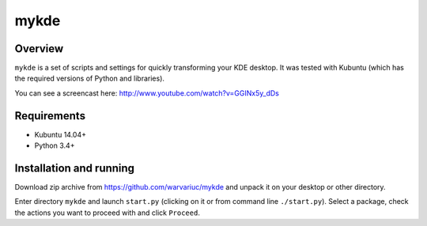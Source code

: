 =====
mykde
=====


Overview
========

``mykde`` is a set of scripts and settings for quickly transforming your KDE desktop.
It was tested with Kubuntu (which has the required versions of Python and libraries).

You can see a screencast here: http://www.youtube.com/watch?v=GGINx5y_dDs


Requirements
============

* Kubuntu 14.04+
* Python 3.4+


Installation and running
========================

Download zip archive from https://github.com/warvariuc/mykde and unpack it on your desktop or other
directory.

Enter directory ``mykde`` and launch ``start.py`` (clicking on it or from command line
``./start.py``).
Select a package, check the actions you want to proceed with and click ``Proceed``.
